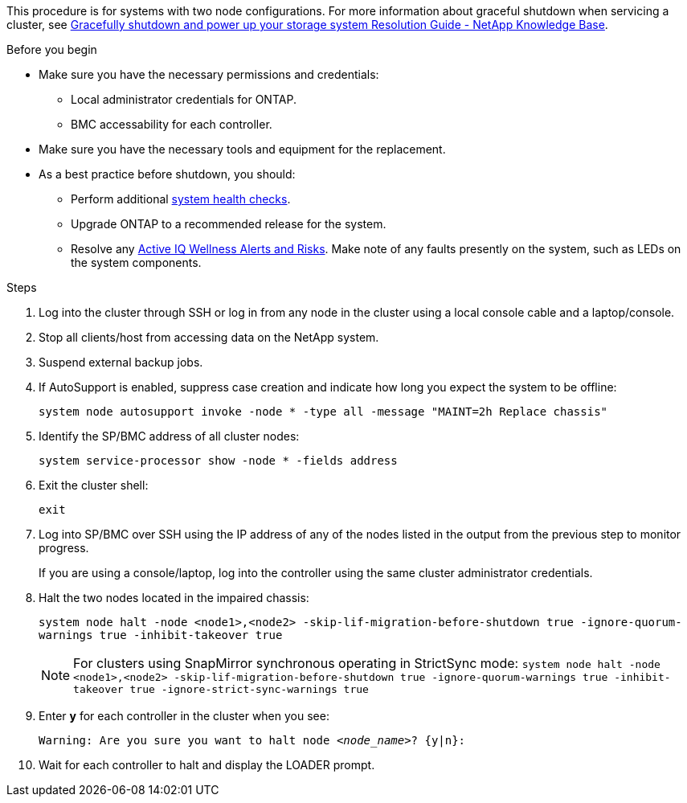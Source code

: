 This procedure is for systems with two node configurations. For more information about graceful shutdown when servicing a cluster, see https://kb.netapp.com/on-prem/ontap/OHW/OHW-KBs/What_is_the_procedure_for_graceful_shutdown_and_power_up_of_a_storage_system_during_scheduled_power_outage[Gracefully shutdown and power up your storage system Resolution Guide - NetApp Knowledge Base]. 

.Before you begin

* Make sure you have the necessary permissions and credentials:
** Local administrator credentials for ONTAP.
** BMC accessability for each controller.

* Make sure you have the necessary tools and equipment for the replacement.
* As a best practice before shutdown, you should:

** Perform additional https://kb.netapp.com/onprem/ontap/os/How_to_perform_a_cluster_health_check_with_a_script_in_ONTAP[system health checks].
** Upgrade ONTAP to a recommended release for the system.
** Resolve any https://activeiq.netapp.com/[Active IQ Wellness Alerts and Risks].
Make note of any faults presently on the system, such as LEDs on the system components.

.Steps

. Log into the cluster through SSH or log in from any node in the cluster using a local console cable and a laptop/console.

. Stop all clients/host from accessing data on the NetApp system.
. Suspend external backup jobs.

. If AutoSupport is enabled, suppress case creation and indicate how long you expect the system to be offline:
+
`system node autosupport invoke -node * -type all -message "MAINT=2h Replace chassis"`
. Identify the SP/BMC address of all cluster nodes:
+
`system service-processor show -node * -fields address`

. Exit the cluster shell:
+
`exit`

. Log into SP/BMC over SSH using the IP address of any of the nodes listed in the output from the previous step to monitor progress. 
+
If you are using a console/laptop, log into the controller using the same cluster administrator credentials.
+

. Halt the two nodes located in the impaired chassis: 
+
`system node halt -node <node1>,<node2> -skip-lif-migration-before-shutdown true -ignore-quorum-warnings true -inhibit-takeover true`
+

NOTE: For clusters using SnapMirror synchronous operating in StrictSync mode: `system node halt -node <node1>,<node2>  -skip-lif-migration-before-shutdown true -ignore-quorum-warnings true -inhibit-takeover true -ignore-strict-sync-warnings true`

. Enter *y* for each controller in the cluster when you see:
+
`Warning: Are you sure you want to halt node _<node_name>_? {y|n}:`

. Wait for each controller to halt and display the LOADER prompt.

